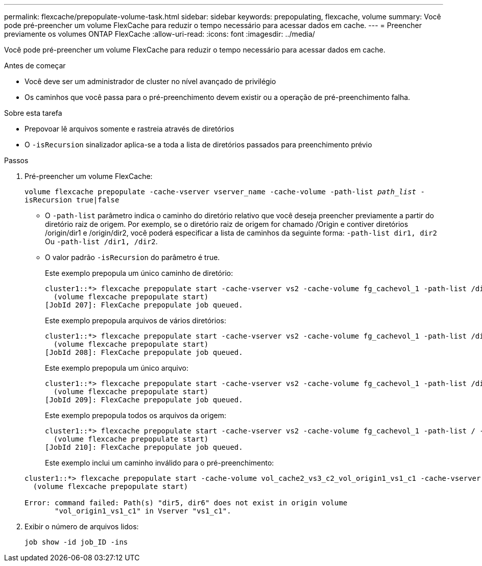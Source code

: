 ---
permalink: flexcache/prepopulate-volume-task.html 
sidebar: sidebar 
keywords: prepopulating, flexcache, volume 
summary: Você pode pré-preencher um volume FlexCache para reduzir o tempo necessário para acessar dados em cache. 
---
= Preencher previamente os volumes ONTAP FlexCache
:allow-uri-read: 
:icons: font
:imagesdir: ../media/


[role="lead"]
Você pode pré-preencher um volume FlexCache para reduzir o tempo necessário para acessar dados em cache.

.Antes de começar
* Você deve ser um administrador de cluster no nível avançado de privilégio
* Os caminhos que você passa para o pré-preenchimento devem existir ou a operação de pré-preenchimento falha.


.Sobre esta tarefa
* Prepovoar lê arquivos somente e rastreia através de diretórios
* O `-isRecursion` sinalizador aplica-se a toda a lista de diretórios passados para preenchimento prévio


.Passos
. Pré-preencher um volume FlexCache:
+
`volume flexcache prepopulate -cache-vserver vserver_name -cache-volume -path-list _path_list_ -isRecursion true|false`

+
** O `-path-list` parâmetro indica o caminho do diretório relativo que você deseja preencher previamente a partir do diretório raiz de origem. Por exemplo, se o diretório raiz de origem for chamado /Origin e contiver diretórios /origin/dir1 e /origin/dir2, você poderá especificar a lista de caminhos da seguinte forma: `-path-list dir1, dir2` Ou `-path-list /dir1, /dir2`.
** O valor padrão `-isRecursion` do parâmetro é true.
+
Este exemplo prepopula um único caminho de diretório:

+
[listing]
----
cluster1::*> flexcache prepopulate start -cache-vserver vs2 -cache-volume fg_cachevol_1 -path-list /dir1
  (volume flexcache prepopulate start)
[JobId 207]: FlexCache prepopulate job queued.
----
+
Este exemplo prepopula arquivos de vários diretórios:

+
[listing]
----
cluster1::*> flexcache prepopulate start -cache-vserver vs2 -cache-volume fg_cachevol_1 -path-list /dir1,/dir2,/dir3,/dir4
  (volume flexcache prepopulate start)
[JobId 208]: FlexCache prepopulate job queued.
----
+
Este exemplo prepopula um único arquivo:

+
[listing]
----
cluster1::*> flexcache prepopulate start -cache-vserver vs2 -cache-volume fg_cachevol_1 -path-list /dir1/file1.txt
  (volume flexcache prepopulate start)
[JobId 209]: FlexCache prepopulate job queued.
----
+
Este exemplo prepopula todos os arquivos da origem:

+
[listing]
----
cluster1::*> flexcache prepopulate start -cache-vserver vs2 -cache-volume fg_cachevol_1 -path-list / -isRecursion true
  (volume flexcache prepopulate start)
[JobId 210]: FlexCache prepopulate job queued.
----
+
Este exemplo inclui um caminho inválido para o pré-preenchimento:

+
[listing]
----
cluster1::*> flexcache prepopulate start -cache-volume vol_cache2_vs3_c2_vol_origin1_vs1_c1 -cache-vserver vs3_c2 -path-list /dir1, dir5, dir6
  (volume flexcache prepopulate start)

Error: command failed: Path(s) "dir5, dir6" does not exist in origin volume
       "vol_origin1_vs1_c1" in Vserver "vs1_c1".
----


. Exibir o número de arquivos lidos:
+
`job show -id job_ID -ins`


